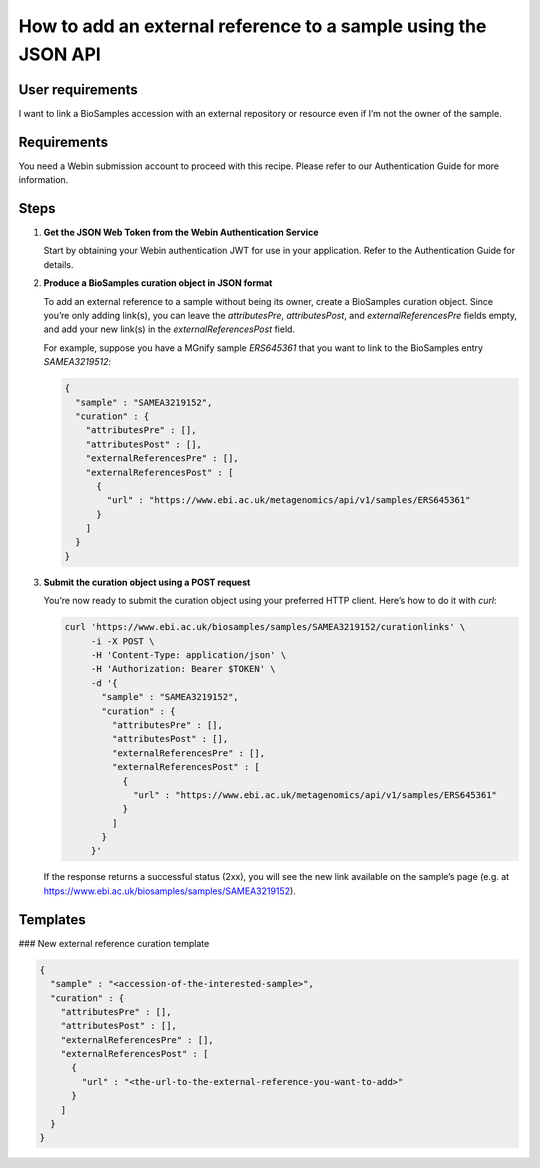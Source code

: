 How to add an external reference to a sample using the JSON API
================================================================

User requirements
-----------------

I want to link a BioSamples accession with an external repository or resource even if I’m not the owner of the sample.

Requirements
------------

You need a Webin submission account to proceed with this recipe. Please refer to our Authentication Guide for more information.

Steps
-----

1. **Get the JSON Web Token from the Webin Authentication Service**

   Start by obtaining your Webin authentication JWT for use in your application. Refer to the Authentication Guide for details.

2. **Produce a BioSamples curation object in JSON format**

   To add an external reference to a sample without being its owner, create a BioSamples curation object. Since you’re only adding link(s), you can leave the `attributesPre`, `attributesPost`, and `externalReferencesPre` fields empty, and add your new link(s) in the `externalReferencesPost` field.

   For example, suppose you have a MGnify sample `ERS645361` that you want to link to the BioSamples entry `SAMEA3219512`:

   .. code-block:: json

      {
        "sample" : "SAMEA3219152",
        "curation" : {
          "attributesPre" : [],
          "attributesPost" : [],
          "externalReferencesPre" : [],
          "externalReferencesPost" : [
            {
              "url" : "https://www.ebi.ac.uk/metagenomics/api/v1/samples/ERS645361"
            }
          ]
        }
      }

3. **Submit the curation object using a POST request**

   You’re now ready to submit the curation object using your preferred HTTP client. Here’s how to do it with `curl`:

   .. code-block:: bash

      curl 'https://www.ebi.ac.uk/biosamples/samples/SAMEA3219152/curationlinks' \
           -i -X POST \
           -H 'Content-Type: application/json' \
           -H 'Authorization: Bearer $TOKEN' \
           -d '{
             "sample" : "SAMEA3219152",
             "curation" : {
               "attributesPre" : [],
               "attributesPost" : [],
               "externalReferencesPre" : [],
               "externalReferencesPost" : [
                 {
                   "url" : "https://www.ebi.ac.uk/metagenomics/api/v1/samples/ERS645361"
                 }
               ]
             }
           }'

   If the response returns a successful status (2xx), you will see the new link available on the sample’s page (e.g. at https://www.ebi.ac.uk/biosamples/samples/SAMEA3219152).

Templates
---------

### New external reference curation template

.. code-block:: json

   {
     "sample" : "<accession-of-the-interested-sample>",
     "curation" : {
       "attributesPre" : [],
       "attributesPost" : [],
       "externalReferencesPre" : [],
       "externalReferencesPost" : [
         {
           "url" : "<the-url-to-the-external-reference-you-want-to-add>"
         }
       ]
     }
   }
